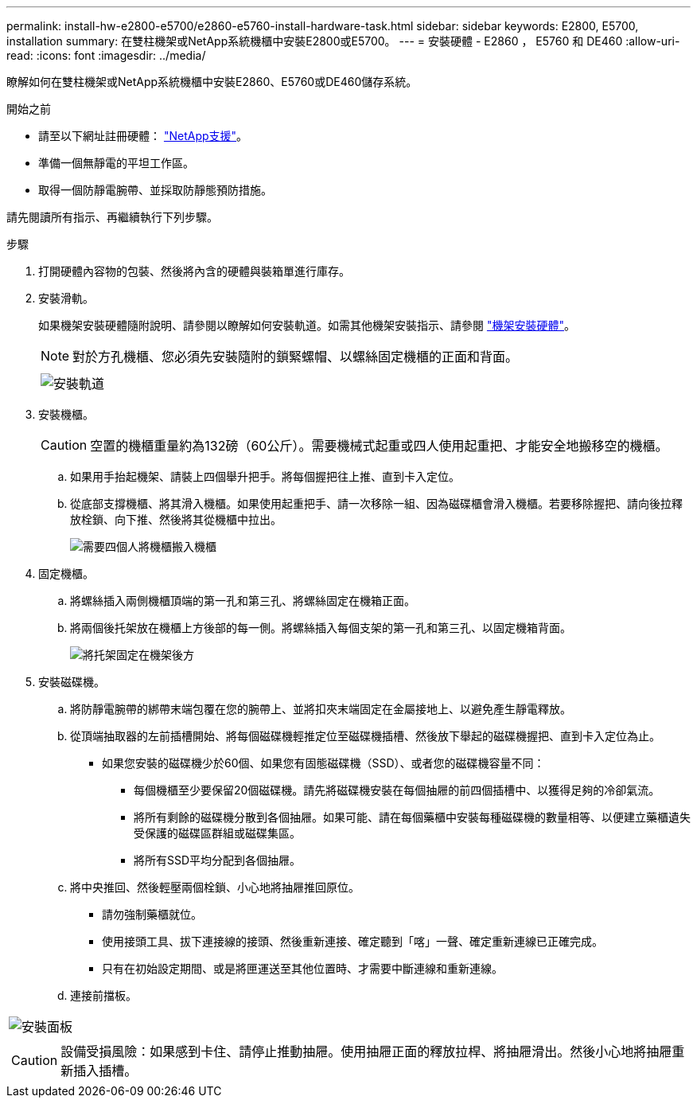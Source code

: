 ---
permalink: install-hw-e2800-e5700/e2860-e5760-install-hardware-task.html 
sidebar: sidebar 
keywords: E2800, E5700, installation 
summary: 在雙柱機架或NetApp系統機櫃中安裝E2800或E5700。 
---
= 安裝硬體 - E2860 ， E5760 和 DE460
:allow-uri-read: 
:icons: font
:imagesdir: ../media/


[role="lead"]
瞭解如何在雙柱機架或NetApp系統機櫃中安裝E2860、E5760或DE460儲存系統。

.開始之前
* 請至以下網址註冊硬體： http://mysupport.netapp.com/["NetApp支援"^]。
* 準備一個無靜電的平坦工作區。
* 取得一個防靜電腕帶、並採取防靜態預防措施。


請先閱讀所有指示、再繼續執行下列步驟。

.步驟
. 打開硬體內容物的包裝、然後將內含的硬體與裝箱單進行庫存。
. 安裝滑軌。
+
如果機架安裝硬體隨附說明、請參閱以瞭解如何安裝軌道。如需其他機架安裝指示、請參閱 link:../rackmount-hardware.html["機架安裝硬體"]。

+

NOTE: 對於方孔機櫃、您必須先安裝隨附的鎖緊螺帽、以螺絲固定機櫃的正面和背面。

+
|===
|  


 a| 
image:../media/install_rails_inst-hw-e2800-e5700.png["安裝軌道"]

|===
. 安裝機櫃。
+

CAUTION: 空置的機櫃重量約為132磅（60公斤）。需要機械式起重或四人使用起重把、才能安全地搬移空的機櫃。

+
.. 如果用手抬起機架、請裝上四個舉升把手。將每個握把往上推、直到卡入定位。
.. 從底部支撐機櫃、將其滑入機櫃。如果使用起重把手、請一次移除一組、因為磁碟櫃會滑入機櫃。若要移除握把、請向後拉釋放栓鎖、向下推、然後將其從機櫃中拉出。
+
image:../media/4_person_lift_source.png["需要四個人將機櫃搬入機櫃"]



. 固定機櫃。
+
.. 將螺絲插入兩側機櫃頂端的第一孔和第三孔、將螺絲固定在機箱正面。
.. 將兩個後托架放在機櫃上方後部的每一側。將螺絲插入每個支架的第一孔和第三孔、以固定機箱背面。
+
image:../media/trafford_secure.png["將托架固定在機架後方"]



. 安裝磁碟機。
+
.. 將防靜電腕帶的綁帶末端包覆在您的腕帶上、並將扣夾末端固定在金屬接地上、以避免產生靜電釋放。
.. 從頂端抽取器的左前插槽開始、將每個磁碟機輕推定位至磁碟機插槽、然後放下舉起的磁碟機握把、直到卡入定位為止。
+
*** 如果您安裝的磁碟機少於60個、如果您有固態磁碟機（SSD）、或者您的磁碟機容量不同：
+
**** 每個機櫃至少要保留20個磁碟機。請先將磁碟機安裝在每個抽屜的前四個插槽中、以獲得足夠的冷卻氣流。
**** 將所有剩餘的磁碟機分散到各個抽屜。如果可能、請在每個藥櫃中安裝每種磁碟機的數量相等、以便建立藥櫃遺失受保護的磁碟區群組或磁碟集區。
**** 將所有SSD平均分配到各個抽屜。




.. 將中央推回、然後輕壓兩個栓鎖、小心地將抽屜推回原位。
+
*** 請勿強制藥櫃就位。
*** 使用接頭工具、拔下連接線的接頭、然後重新連接、確定聽到「喀」一聲、確定重新連線已正確完成。
*** 只有在初始設定期間、或是將匣運送至其他位置時、才需要中斷連線和重新連線。


.. 連接前擋板。




|===


 a| 
image:../media/trafford_overview.png["安裝面板"]



 a| 

CAUTION: 設備受損風險：如果感到卡住、請停止推動抽屜。使用抽屜正面的釋放拉桿、將抽屜滑出。然後小心地將抽屜重新插入插槽。

|===